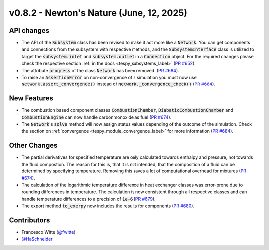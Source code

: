 v0.8.2 - Newton's Nature (June, 12, 2025)
+++++++++++++++++++++++++++++++++++++++++

API changes
###########
- The API of the :code:`Subsystem` class has been revised to make it act more
  like a :code:`Network`. You can get components and connections from the
  subsystem with respective methods, and the :code:`SubsystemInterface` class
  is utilized to target the :code:`subsystem.inlet` and
  :code:`subsystem.outlet` in a :code:`Connection` object. For the required
  changes please check the respective section
  :ref:`in the docs <tespy_subsystems_label>`
  (`PR #652 <https://github.com/oemof/tespy/pull/652>`__).
- The attribute :code:`progress` of the class :code:`Network` has been removed.
  (`PR #684 <https://github.com/oemof/tespy/pull/684>`__).
- To raise an :code:`AssertionError` on non-convergence of a simulation you
  must now use :code:`Network.assert_convergence()` instead of
  :code:`Network._convergence_check()`
  (`PR #684 <https://github.com/oemof/tespy/pull/684>`__).

New Features
############
- The combustion based component classes :code:`CombustionChamber`,
  :code:`DiabaticCombustionChamber` and :code:`CombustionEngine` can now handle
  carbonmonoxide as fuel
  (`PR #674 <https://github.com/oemof/tespy/pull/674>`__).
- The :code:`Network`'s :code:`solve` method will now assign status values
  depending of the outcome of the simulation. Check the section on
  :ref:`convergence <tespy_module_convergence_label>` for more information
  (`PR #684 <https://github.com/oemof/tespy/pull/684>`__).

Other Changes
#############
- The partial derivatives for specified temperature are only calculated towards
  enthalpy and pressure, not towards the fluid compostion. The reason for this
  is, that it is not intended, that the composition of a fluid can be
  determined by specifying temperature. Removing this saves a lot of
  computational overhead for mixtures
  (`PR #674 <https://github.com/oemof/tespy/pull/674>`__).
- The calculation of the logarithmic temperature difference in heat exchanger
  classes was error-prone due to rounding differences in temperature. The
  calculation is now consistent through all respective classes and can handle
  temperature differences to a precision of :code:`1e-6`
  (`PR #679 <https://github.com/oemof/tespy/pull/679>`__).
- The export method :code:`to_exerpy` now includes the results for components
  (`PR #680 <https://github.com/oemof/tespy/pull/680>`__).

Contributors
############
- Francesco Witte (`@fwitte <https://github.com/fwitte>`__)
- `@HaSchneider <https://github.com/HaSchneider>`__
